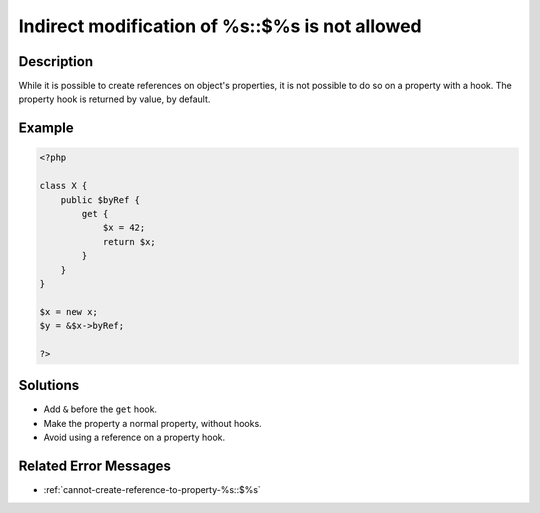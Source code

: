 .. _indirect-modification-of-%s::\$%s-is-not-allowed:

Indirect modification of %s::$%s is not allowed
-----------------------------------------------
 
.. meta::
	:description:
		Indirect modification of %s::$%s is not allowed: While it is possible to create references on object&#039;s properties, it is not possible to do so on a property with a hook.
	:og:image: https://php-errors.readthedocs.io/en/latest/_static/logo.png
	:og:type: article
	:og:title: Indirect modification of %s::$%s is not allowed
	:og:description: While it is possible to create references on object&#039;s properties, it is not possible to do so on a property with a hook
	:og:url: https://php-errors.readthedocs.io/en/latest/messages/indirect-modification-of-%25s%3A%3A%24%25s-is-not-allowed.html
	:og:locale: en
	:twitter:card: summary_large_image
	:twitter:site: @exakat
	:twitter:title: Indirect modification of %s::$%s is not allowed
	:twitter:description: Indirect modification of %s::$%s is not allowed: While it is possible to create references on object's properties, it is not possible to do so on a property with a hook
	:twitter:creator: @exakat
	:twitter:image:src: https://php-errors.readthedocs.io/en/latest/_static/logo.png

.. raw:: html

	<script type="application/ld+json">{"@context":"https:\/\/schema.org","@graph":[{"@type":"WebPage","@id":"https:\/\/php-errors.readthedocs.io\/en\/latest\/tips\/indirect-modification-of-%s::$%s-is-not-allowed.html","url":"https:\/\/php-errors.readthedocs.io\/en\/latest\/tips\/indirect-modification-of-%s::$%s-is-not-allowed.html","name":"Indirect modification of %s::$%s is not allowed","isPartOf":{"@id":"https:\/\/www.exakat.io\/"},"datePublished":"Sun, 17 Aug 2025 14:22:38 +0000","dateModified":"Sun, 17 Aug 2025 14:22:38 +0000","description":"While it is possible to create references on object's properties, it is not possible to do so on a property with a hook","inLanguage":"en-US","potentialAction":[{"@type":"ReadAction","target":["https:\/\/php-tips.readthedocs.io\/en\/latest\/tips\/indirect-modification-of-%s::$%s-is-not-allowed.html"]}]},{"@type":"WebSite","@id":"https:\/\/www.exakat.io\/","url":"https:\/\/www.exakat.io\/","name":"Exakat","description":"Smart PHP static analysis","inLanguage":"en-US"}]}</script>

Description
___________
 
While it is possible to create references on object's properties, it is not possible to do so on a property with a hook. The property hook is returned by value, by default.

Example
_______

.. code-block:: php

   <?php
   
   class X {
       public $byRef {
           get {
               $x = 42;
               return $x;
           }
       }
   }
   
   $x = new x;
   $y = &$x->byRef;
   
   ?>

Solutions
_________

+ Add ``&`` before the ``get`` hook.
+ Make the property a normal property, without hooks.
+ Avoid using a reference on a property hook.

Related Error Messages
______________________

+ :ref:`cannot-create-reference-to-property-%s::$%s`
